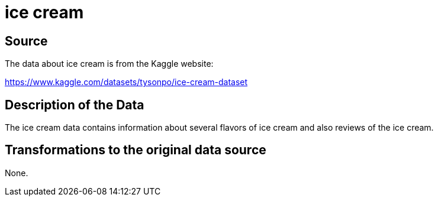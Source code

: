 = ice cream

== Source

The data about ice cream is from the Kaggle website:

https://www.kaggle.com/datasets/tysonpo/ice-cream-dataset

== Description of the Data

The ice cream data contains information about several flavors of ice cream and also reviews of the ice cream.

== Transformations to the original data source

None.



